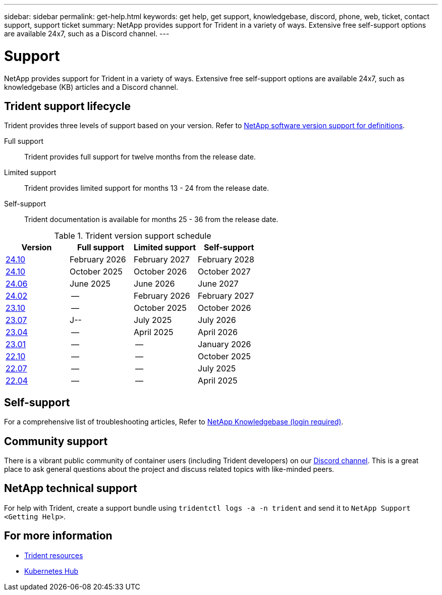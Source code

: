 ---
sidebar: sidebar
permalink: get-help.html
keywords: get help, get support, knowledgebase, discord, phone, web, ticket, contact support, support ticket
summary: NetApp provides support for Trident in a variety of ways. Extensive free self-support options are available 24x7, such as a Discord channel.
---

= Support
:hardbreaks:
:icons: font
:imagesdir: ../media/

[.lead]
NetApp provides support for Trident in a variety of ways. Extensive free self-support options are available 24x7, such as knowledgebase (KB) articles and a Discord channel. 

== Trident support lifecycle
Trident provides three levels of support based on your version. Refer to link:https://mysupport.netapp.com/site/info/version-support[NetApp software version support for definitions^].

Full support:: Trident provides full support for twelve months from the release date. 

Limited support:: Trident provides limited support for months 13 - 24 from the release date.

Self-support:: Trident documentation is available for months 25 - 36 from the release date. 

.Trident version support schedule
[cols="1, 1, 1, 1"]
|===
|Version | Full support | Limited support | Self-support

a|link:https://docs.netapp.com/us-en/trident/index.html[24.10^] |February 2026 | February 2027 | February 2028
a|link:https://docs.netapp.com/us-en/trident-2410/index.html[24.10^] |October 2025 | October 2026 | October 2027
a|link:https://docs.netapp.com/us-en/trident-2406/index.html[24.06^] |June 2025 | June 2026 | June 2027
a|link:https://docs.netapp.com/us-en/trident-2402/index.html[24.02^] |-- | February 2026 | February 2027
a|link:https://docs.netapp.com/us-en/trident-2310/index.html[23.10^] |-- | October 2025 | October 2026
a|link:https://docs.netapp.com/us-en/trident-2307/index.html[23.07^] |J--| July 2025 | July 2026
a|link:https://docs.netapp.com/us-en/trident-2304/index.html[23.04^] |-- | April 2025 | April 2026
a|link:https://docs.netapp.com/us-en/trident-2301/index.html[23.01^] |-- | -- | January 2026
a|link:https://docs.netapp.com/us-en/trident-2210/index.html[22.10^] |-- | -- | October 2025
a|link:https://docs.netapp.com/us-en/trident-2207/index.html[22.07^] |-- | -- | July 2025
a|link:https://docs.netapp.com/us-en/trident-2204/index.html[22.04^] |-- | -- | April 2025

|===

== Self-support
For a comprehensive list of troubleshooting articles, Refer to https://kb.netapp.com/Advice_and_Troubleshooting/Cloud_Services/Trident_Kubernetes[NetApp Knowledgebase (login required)^].

== Community support
There is a vibrant public community of container users (including Trident developers) on our link:https://discord.gg/NetApp[Discord channel^]. This is a great place to ask general questions about the project and discuss related topics with like-minded peers.

== NetApp technical support
For help with Trident, create a support bundle using `tridentctl logs -a -n trident` and send it to `NetApp Support <Getting Help>`.

== For more information

* link:https://github.com/NetApp/trident[Trident resources^]
* link:https://cloud.netapp.com/kubernetes-hub[Kubernetes Hub^]